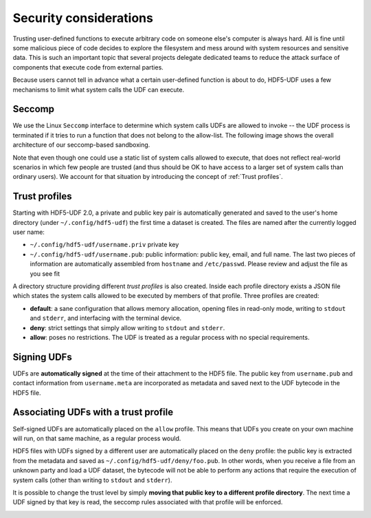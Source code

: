 
Security considerations
=======================

Trusting user-defined functions to execute arbitrary code on someone else's computer
is always hard. All is fine until some malicious piece of code decides to explore the
filesystem and mess around with system resources and sensitive data. This is such an
important topic that several projects delegate dedicated teams to reduce the attack
surface of components that execute code from external parties.

Because users cannot tell in advance what a certain user-defined function is about to
do, HDF5-UDF uses a few mechanisms to limit what system calls the UDF can execute.

Seccomp
-------

We use the Linux ``Seccomp`` interface to determine which system calls UDFs are allowed
to invoke -- the UDF process is terminated if it tries to run a function that does not
belong to the allow-list. The following image shows the overall architecture of our
seccomp-based sandboxing.

.. image:: https://raw.githubusercontent.com/lucasvr/hdf5-udf/master/images/hdf5-udf-seccomp.png


Note that even though one could use a static list of system calls allowed to execute,
that does not reflect real-world scenarios in which few people are trusted (and thus
should be OK to have access to a larger set of system calls than ordinary users). We
account for that situation by introducing the concept of :ref:`Trust profiles`.

Trust profiles
--------------

Starting with HDF5-UDF 2.0, a private and public key pair is automatically generated
and saved to the user's home directory (under ``~/.config/hdf5-udf``) the first time
a dataset is created. The files are named after the currently logged user name:

- ``~/.config/hdf5-udf/username.priv`` private key
- ``~/.config/hdf5-udf/username.pub``: public information: public key, email, and full
  name. The last two pieces of information are automatically assembled from ``hostname``
  and ``/etc/passwd``. Please review and adjust the file as you see fit

A directory structure providing different `trust profiles` is also created. Inside
each profile directory exists a JSON file which states the system calls allowed to
be executed by members of that profile. Three profiles are created:

- **default**: a sane configuration that allows memory allocation, opening files in
  read-only mode, writing to ``stdout`` and ``stderr``, and interfacing with the
  terminal device.
- **deny**: strict settings that simply allow writing to ``stdout`` and ``stderr``.
- **allow**: poses no restrictions. The UDF is treated as a regular process with
  no special requirements.

Signing UDFs
------------

UDFs are **automatically signed** at the time of their attachment to the HDF5 file.
The public key from ``username.pub`` and contact information from ``username.meta``
are incorporated as metadata and saved next to the UDF bytecode in the HDF5 file.

Associating UDFs with a trust profile
-------------------------------------

Self-signed UDFs are automatically placed on the ``allow`` profile. This means that
UDFs you create on your own machine will run, on that same machine, as a regular
process would.

HDF5 files with UDFs signed by a different user are automatically placed on the
``deny`` profile: the public key is extracted from the metadata and saved as
``~/.config/hdf5-udf/deny/foo.pub``. In other words, when you receive a file from
an unknown party and load a UDF dataset, the bytecode will not be able to perform
any actions that require the execution of system calls (other than writing to
``stdout`` and ``stderr``).

It is possible to change the trust level by simply **moving that public key to a
different profile directory**. The next time a UDF signed by that key is read,
the seccomp rules associated with that profile will be enforced.

.. image:: https://raw.githubusercontent.com/lucasvr/hdf5-udf/master/images/profiles.png
   :width: 400
   :align: center
